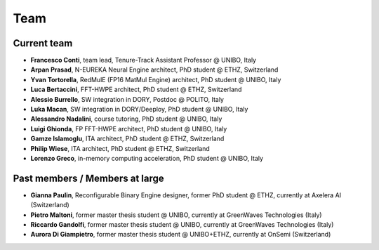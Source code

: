 ****
Team
****

Current team
============

- **Francesco Conti**, team lead, Tenure-Track Assistant Professor @ UNIBO, Italy
- **Arpan Prasad**, N-EUREKA Neural Engine architect, PhD student @ ETHZ, Switzerland
- **Yvan Tortorella**, RedMulE (FP16 MatMul Engine) architect, PhD student @ UNIBO, Italy
- **Luca Bertaccini**, FFT-HWPE architect, PhD student @ ETHZ, Switzerland
- **Alessio Burrello**, SW integration in DORY, Postdoc @ POLITO, Italy
- **Luka Macan**, SW integration in DORY/Deeploy, PhD student @ UNIBO, Italy
- **Alessandro Nadalini**, course tutoring, PhD student @ UNIBO, Italy
- **Luigi Ghionda**, FP FFT-HWPE architect, PhD student @ UNIBO, Italy
- **Gamze Islamoglu**, ITA architect, PhD student @ ETHZ, Switzerland
- **Philip Wiese**, ITA architect, PhD student @ ETHZ, Switzerland
- **Lorenzo Greco**, in-memory computing acceleration, PhD student @ UNIBO, Italy

Past members / Members at large
===============================
- **Gianna Paulin**, Reconfigurable Binary Engine designer, former PhD student @ ETHZ, currently at Axelera AI (Switzerland)
- **Pietro Maltoni**, former master thesis student @ UNIBO, currently at GreenWaves Technologies (Italy)
- **Riccardo Gandolfi**, former master thesis student @ UNIBO, currently at GreenWaves Technologies (Italy)
- **Aurora Di Giampietro**, former master thesis student @ UNIBO+ETHZ, currently at OnSemi (Switzerland)
